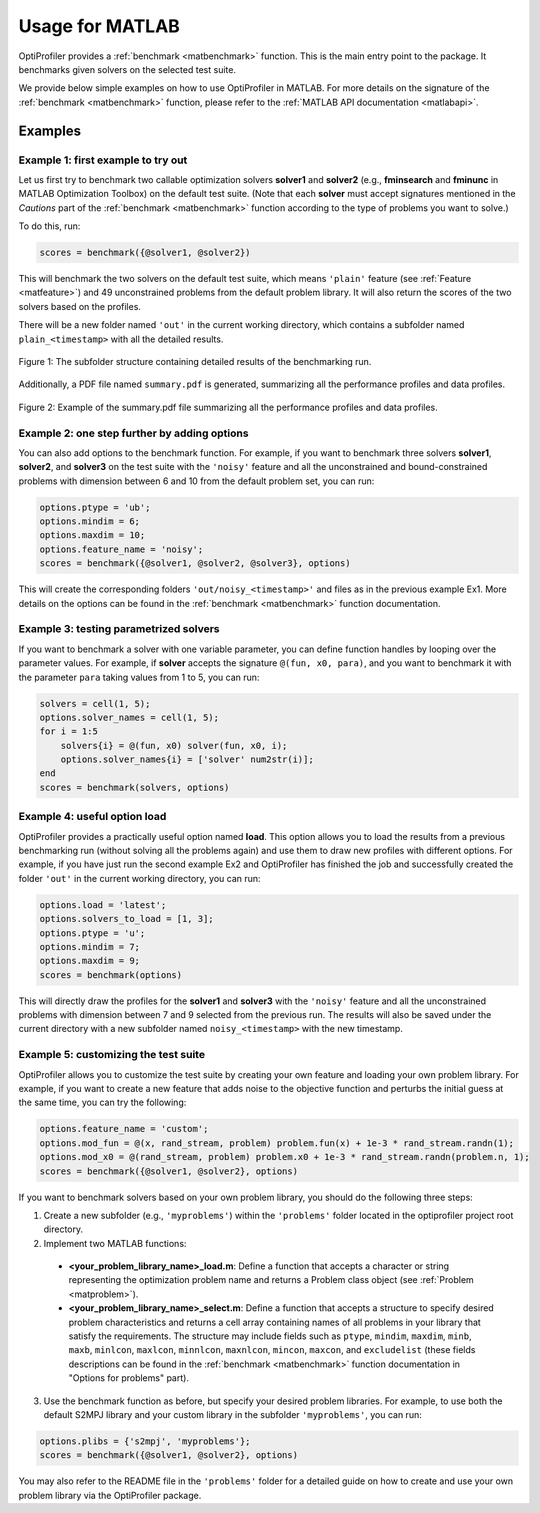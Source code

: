 .. _use:

Usage for MATLAB
================

OptiProfiler provides a :ref:`benchmark <matbenchmark>` function. This is the main entry point to the package. It benchmarks given solvers on the selected test suite.

We provide below simple examples on how to use OptiProfiler in MATLAB. For more details on the signature of the :ref:`benchmark <matbenchmark>` function, please refer to the :ref:`MATLAB API documentation <matlabapi>`.

Examples
--------

Example 1: first example to try out
^^^^^^^^^^^^^^^^^^^^^^^^^^^^^

Let us first try to benchmark two callable optimization solvers **solver1** and **solver2** (e.g., **fminsearch** and **fminunc** in MATLAB Optimization Toolbox) on the default test suite.
(Note that each **solver** must accept signatures mentioned in the `Cautions` part of the :ref:`benchmark <matbenchmark>` function according to the type of problems you want to solve.)

To do this, run:

.. code-block:: matlab

    scores = benchmark({@solver1, @solver2})

This will benchmark the two solvers on the default test suite, which means ``'plain'`` feature (see :ref:`Feature <matfeature>`) and 49 unconstrained problems from the default problem library. It will also return the scores of the two solvers based on the profiles.

There will be a new folder named ``'out'`` in the current working directory, which contains a subfolder named ``plain_<timestamp>`` with all the detailed results.

.. figure:: images/subfolder_structure.png
   :width: 80%
   :align: center
   :alt: Structure of the plain_<timestamp> subfolder
   
   Figure 1: The subfolder structure containing detailed results of the benchmarking run.

Additionally, a PDF file named ``summary.pdf`` is generated, summarizing all the performance profiles and data profiles.

.. figure:: images/summary_pdf.png
   :width: 90%
   :align: center
   :alt: Summary PDF preview
   
   Figure 2: Example of the summary.pdf file summarizing all the performance profiles and data profiles.


Example 2: one step further by adding options
^^^^^^^^^^^^^^^^^^^^^^^^^^^^^^^^^^^^^^^

You can also add options to the benchmark function. For example, if you want to benchmark three solvers **solver1**, **solver2**, and **solver3** on the test suite with the ``'noisy'`` feature and all the unconstrained and bound-constrained problems with dimension between 6 and 10 from the default problem set, you can run:

.. code-block:: matlab

    options.ptype = 'ub';
    options.mindim = 6;
    options.maxdim = 10;
    options.feature_name = 'noisy';
    scores = benchmark({@solver1, @solver2, @solver3}, options)

This will create the corresponding folders ``'out/noisy_<timestamp>'`` and files as in the previous example Ex1. More details on the options can be found in the :ref:`benchmark <matbenchmark>` function documentation.


Example 3: testing parametrized solvers
^^^^^^^^^^^^^^^^^^^^^^^^^^^^^^^^^^^^^^^

If you want to benchmark a solver with one variable parameter, you can define function handles by looping over the parameter values. For example, if **solver** accepts the signature ``@(fun, x0, para)``, and you want to benchmark it with the parameter ``para`` taking values from 1 to 5, you can run:

.. code-block:: matlab

    solvers = cell(1, 5);
    options.solver_names = cell(1, 5);
    for i = 1:5
        solvers{i} = @(fun, x0) solver(fun, x0, i);
        options.solver_names{i} = ['solver' num2str(i)];
    end
    scores = benchmark(solvers, options)


Example 4: useful option **load**
^^^^^^^^^^^^^^^^^^^^^^^^^^^

OptiProfiler provides a practically useful option named **load**. This option allows you to load the results from a previous benchmarking run (without solving all the problems again) and use them to draw new profiles with different options. For example, if you have just run the second example Ex2 and OptiProfiler has finished the job and successfully created the folder ``'out'`` in the current working directory, you can run:

.. code-block:: matlab

    options.load = 'latest';
    options.solvers_to_load = [1, 3];
    options.ptype = 'u';
    options.mindim = 7;
    options.maxdim = 9;
    scores = benchmark(options)

This will directly draw the profiles for the **solver1** and **solver3** with the ``'noisy'`` feature and all the unconstrained problems with dimension between 7 and 9 selected from the previous run. The results will also be saved under the current directory with a new subfolder named ``noisy_<timestamp>`` with the new timestamp.


Example 5: customizing the test suite
^^^^^^^^^^^^^^^^^^^^^^^^^^^^^^^

OptiProfiler allows you to customize the test suite by creating your own feature and loading your own problem library.
For example, if you want to create a new feature that adds noise to the objective function and perturbs the initial guess at the same time, you can try the following:

.. code-block:: matlab

    options.feature_name = 'custom';
    options.mod_fun = @(x, rand_stream, problem) problem.fun(x) + 1e-3 * rand_stream.randn(1);
    options.mod_x0 = @(rand_stream, problem) problem.x0 + 1e-3 * rand_stream.randn(problem.n, 1);
    scores = benchmark({@solver1, @solver2}, options)

If you want to benchmark solvers based on your own problem library, you should do the following three steps:

1. Create a new subfolder (e.g., ``'myproblems'``) within the ``'problems'`` folder located in the optiprofiler project root directory.

2. Implement two MATLAB functions:

  - **<your_problem_library_name>_load.m**: Define a function that accepts a character or string representing the optimization problem name and returns a Problem class object (see :ref:`Problem <matproblem>`).

  - **<your_problem_library_name>_select.m**: Define a function that accepts a structure to specify desired problem characteristics and returns a cell array containing names of all problems in your library that satisfy the requirements. The structure may include fields such as ``ptype``, ``mindim``, ``maxdim``, ``minb``, ``maxb``, ``minlcon``, ``maxlcon``, ``minnlcon``, ``maxnlcon``, ``mincon``, ``maxcon``, and ``excludelist`` (these fields descriptions can be found in the :ref:`benchmark <matbenchmark>` function documentation in "Options for problems" part).

3. Use the benchmark function as before, but specify your desired problem libraries. For example, to use both the default S2MPJ library and your custom library in the subfolder ``'myproblems'``, you can run:

.. code-block:: matlab

    options.plibs = {'s2mpj', 'myproblems'};
    scores = benchmark({@solver1, @solver2}, options)

You may also refer to the README file in the ``'problems'`` folder for a detailed guide on how to create and use your own problem library via the OptiProfiler package.
